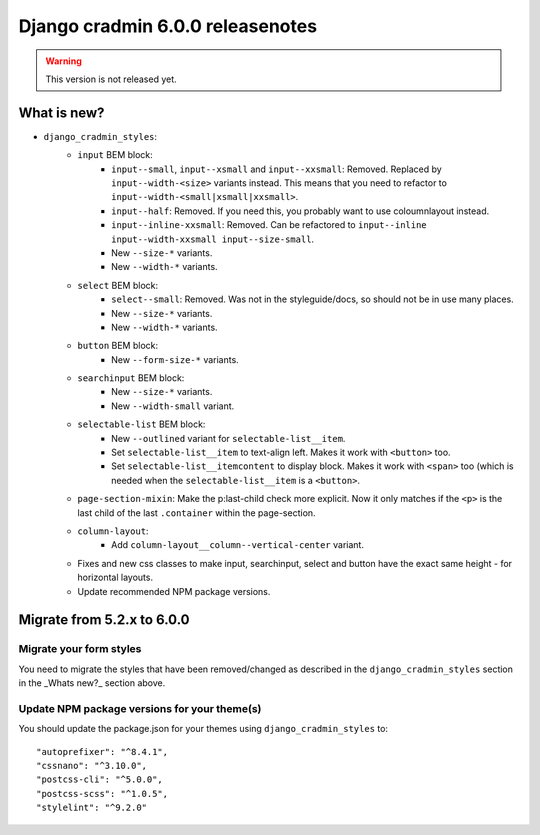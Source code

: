 #################################
Django cradmin 6.0.0 releasenotes
#################################


.. warning:: This version is not released yet.

************
What is new?
************
- ``django_cradmin_styles``:
    - ``input`` BEM block:
        - ``input--small``, ``input--xsmall`` and ``input--xxsmall``: Removed. Replaced by ``input--width-<size>``
          variants instead.
          This means that you need to refactor to ``input--width-<small|xsmall|xxsmall>``.
        - ``input--half``: Removed. If you need this, you probably want to use coloumnlayout instead.
        - ``input--inline-xxsmall``: Removed. Can be refactored to ``input--inline input--width-xxsmall input--size-small``.
        - New ``--size-*`` variants.
        - New ``--width-*`` variants.
    - ``select`` BEM block:
        - ``select--small``: Removed. Was not in the styleguide/docs, so should not be in use many places.
        - New ``--size-*`` variants.
        - New ``--width-*`` variants.
    - ``button`` BEM block:
        - New ``--form-size-*`` variants.
    - ``searchinput`` BEM block:
        - New ``--size-*`` variants.
        - New ``--width-small`` variant.
    - ``selectable-list`` BEM block:
        - New ``--outlined`` variant for ``selectable-list__item``.
        - Set ``selectable-list__item`` to text-align left. Makes it work with ``<button>`` too.
        - Set ``selectable-list__itemcontent`` to display block. Makes it work with ``<span>`` too (which is needed
          when the ``selectable-list__item`` is a ``<button>``.
    - ``page-section-mixin``: Make the p:last-child check more explicit. Now it only matches
      if the ``<p>`` is the last child of the last ``.container`` within the page-section.
    - ``column-layout``:
        - Add ``column-layout__column--vertical-center`` variant.
    - Fixes and new css classes to make input, searchinput, select and button have the exact same height - for horizontal layouts.
    - Update recommended NPM package versions.


***************************
Migrate from 5.2.x to 6.0.0
***************************

Migrate your form styles
========================
You need to migrate the styles that have been removed/changed as described in the ``django_cradmin_styles`` section
in the _Whats new?_ section above.


Update NPM package versions for your theme(s)
=============================================
You should update the package.json for your themes using ``django_cradmin_styles`` to::

    "autoprefixer": "^8.4.1",
    "cssnano": "^3.10.0",
    "postcss-cli": "^5.0.0",
    "postcss-scss": "^1.0.5",
    "stylelint": "^9.2.0"
